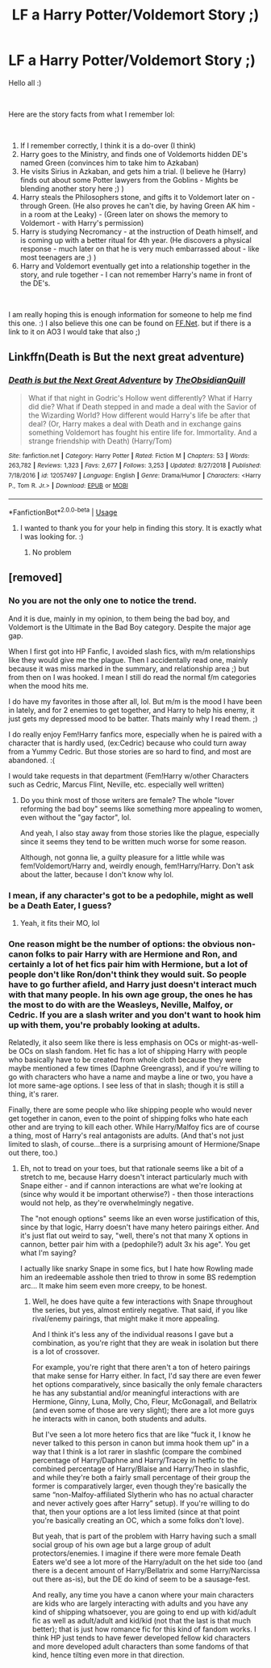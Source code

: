 #+TITLE: LF a Harry Potter/Voldemort Story ;)

* LF a Harry Potter/Voldemort Story ;)
:PROPERTIES:
:Author: msdawnsilverknife
:Score: 4
:DateUnix: 1555822348.0
:DateShort: 2019-Apr-21
:FlairText: Fic Search
:END:
Hello all :)

​

Here are the story facts from what I remember lol:

​

1. If I remember correctly, I think it is a do-over (I think)
2. Harry goes to the Ministry, and finds one of Voldemorts hidden DE's named Green (convinces him to take him to Azkaban)
3. He visits Sirius in Azkaban, and gets him a trial. (I believe he (Harry) finds out about some Potter lawyers from the Goblins - Mights be blending another story here ;) )
4. Harry steals the Philosophers stone, and gifts it to Voldemort later on - through Green. (He also proves he can't die, by having Green AK him - in a room at the Leaky) - (Green later on shows the memory to Voldemort - with Harry's permission)
5. Harry is studying Necromancy - at the instruction of Death himself, and is coming up with a better ritual for 4th year. (He discovers a physical response - much later on that he is very much embarrassed about - like most teenagers are ;) )
6. Harry and Voldemort eventually get into a relationship together in the story, and rule together - I can not remember Harry's name in front of the DE's.

​

I am really hoping this is enough information for someone to help me find this one. :) I also believe this one can be found on [[https://FF.Net][FF.Net]]. but if there is a link to it on AO3 I would take that also ;)


** Linkffn(Death is But the next great adventure)
:PROPERTIES:
:Author: UmerTahirUT1
:Score: 1
:DateUnix: 1555830230.0
:DateShort: 2019-Apr-21
:END:

*** [[https://www.fanfiction.net/s/12057497/1/][*/Death is but the Next Great Adventure/*]] by [[https://www.fanfiction.net/u/7267181/TheObsidianQuill][/TheObsidianQuill/]]

#+begin_quote
  What if that night in Godric's Hollow went differently? What if Harry did die? What if Death stepped in and made a deal with the Savior of the Wizarding World? How different would Harry's life be after that deal? (Or, Harry makes a deal with Death and in exchange gains something Voldemort has fought his entire life for. Immortality. And a strange friendship with Death) (Harry/Tom)
#+end_quote

^{/Site/:} ^{fanfiction.net} ^{*|*} ^{/Category/:} ^{Harry} ^{Potter} ^{*|*} ^{/Rated/:} ^{Fiction} ^{M} ^{*|*} ^{/Chapters/:} ^{53} ^{*|*} ^{/Words/:} ^{263,782} ^{*|*} ^{/Reviews/:} ^{1,323} ^{*|*} ^{/Favs/:} ^{2,677} ^{*|*} ^{/Follows/:} ^{3,253} ^{*|*} ^{/Updated/:} ^{8/27/2018} ^{*|*} ^{/Published/:} ^{7/18/2016} ^{*|*} ^{/id/:} ^{12057497} ^{*|*} ^{/Language/:} ^{English} ^{*|*} ^{/Genre/:} ^{Drama/Humor} ^{*|*} ^{/Characters/:} ^{<Harry} ^{P.,} ^{Tom} ^{R.} ^{Jr.>} ^{*|*} ^{/Download/:} ^{[[http://www.ff2ebook.com/old/ffn-bot/index.php?id=12057497&source=ff&filetype=epub][EPUB]]} ^{or} ^{[[http://www.ff2ebook.com/old/ffn-bot/index.php?id=12057497&source=ff&filetype=mobi][MOBI]]}

--------------

*FanfictionBot*^{2.0.0-beta} | [[https://github.com/tusing/reddit-ffn-bot/wiki/Usage][Usage]]
:PROPERTIES:
:Author: FanfictionBot
:Score: 1
:DateUnix: 1555830243.0
:DateShort: 2019-Apr-21
:END:

**** I wanted to thank you for your help in finding this story. It is exactly what I was looking for. :)
:PROPERTIES:
:Author: msdawnsilverknife
:Score: 4
:DateUnix: 1555850638.0
:DateShort: 2019-Apr-21
:END:

***** No problem
:PROPERTIES:
:Author: UmerTahirUT1
:Score: 1
:DateUnix: 1555932565.0
:DateShort: 2019-Apr-22
:END:


** [removed]
:PROPERTIES:
:Score: -3
:DateUnix: 1555832668.0
:DateShort: 2019-Apr-21
:END:

*** No you are not the only one to notice the trend.

And it is due, mainly in my opinion, to them being the bad boy, and Voldemort is the Ultimate in the Bad Boy category. Despite the major age gap.

When I first got into HP Fanfic, I avoided slash fics, with m/m relationships like they would give me the plague. Then I accidentally read one, mainly because it was miss marked in the summary, and relationship area ;) but from then on I was hooked. I mean I still do read the normal f/m categories when the mood hits me.

I do have my favorites in those after all, lol. But m/m is the mood I have been in lately, and for 2 enemies to get together, and Harry to help his enemy, it just gets my depressed mood to be batter. Thats mainly why I read them. ;)

I do really enjoy Fem!Harry fanfics more, especially when he is paired with a character that is hardly used, (ex:Cedric) because who could turn away from a Yummy Cedric. But those stories are so hard to find, and most are abandoned. :(

I would take requests in that department (Fem!Harry w/other Characters such as Cedric, Marcus Flint, Neville, etc. especially well written)
:PROPERTIES:
:Author: msdawnsilverknife
:Score: 4
:DateUnix: 1555851209.0
:DateShort: 2019-Apr-21
:END:

**** Do you think most of those writers are female? The whole "lover reforming the bad boy" seems like something more appealing to women, even without the "gay factor", lol.

And yeah, I also stay away from those stories like the plague, especially since it seems they tend to be written much worse for some reason.

Although, not gonna lie, a guilty pleasure for a little while was fem!Voldemort/Harry and, weirdly enough, fem!Harry/Harry. Don't ask about the latter, because I don't know why lol.
:PROPERTIES:
:Author: VeelaBeGone
:Score: 1
:DateUnix: 1555862656.0
:DateShort: 2019-Apr-21
:END:


*** I mean, if any character's got to be a pedophile, might as well be a Death Eater, I guess?
:PROPERTIES:
:Author: ronathaniel
:Score: 2
:DateUnix: 1555859413.0
:DateShort: 2019-Apr-21
:END:

**** Yeah, it fits their MO, lol
:PROPERTIES:
:Author: VeelaBeGone
:Score: 2
:DateUnix: 1555862038.0
:DateShort: 2019-Apr-21
:END:


*** One reason might be the number of options: the obvious non-canon folks to pair Harry with are Hermione and Ron, and certainly a lot of het fics pair him with Hermione, but a lot of people don't like Ron/don't think they would suit. So people have to go further afield, and Harry just doesn't interact much with that many people. In his own age group, the ones he has the most to do with are the Weasleys, Neville, Malfoy, or Cedric. If you are a slash writer and you don't want to hook him up with them, you're probably looking at adults.

Relatedly, it also seem like there is less emphasis on OCs or might-as-well-be OCs on slash fandom. Het fic has a lot of shipping Harry with people who basically have to be created from whole cloth because they were maybe mentioned a few times (Daphne Greengrass), and if you're willing to go with characters who have a name and maybe a line or two, you have a lot more same-age options. I see less of that in slash; though it is still a thing, it's rarer.

Finally, there are some people who like shipping people who would never get together in canon, even to the point of shipping folks who hate each other and are trying to kill each other. While Harry/Malfoy fics are of course a thing, most of Harry's real antagonists are adults. (And that's not just limited to slash, of course...there is a surprising amount of Hermione/Snape out there, too.)
:PROPERTIES:
:Author: Yosituna
:Score: 2
:DateUnix: 1555853840.0
:DateShort: 2019-Apr-21
:END:

**** Eh, not to tread on your toes, but that rationale seems like a bit of a stretch to me, because Harry doesn't interact particularly much with Snape either - and if cannon interactions are what we're looking at (since why would it be important otherwise?) - then those interactions would not help, as they're overwhelmingly negative.

The "not enough options" seems like an even worse justification of this, since by that logic, Harry doesn't have many hetero pairings either. And it's just flat out weird to say, "well, there's not that many X options in cannon, better pair him with a (pedophile?) adult 3x his age". You get what I'm saying?

I actually like snarky Snape in some fics, but I hate how Rowling made him an iredeemable asshole then tried to throw in some BS redemption arc... It make him seem even more creepy, to be honest.
:PROPERTIES:
:Author: VeelaBeGone
:Score: 1
:DateUnix: 1555862974.0
:DateShort: 2019-Apr-21
:END:

***** Well, he does have quite a few interactions with Snape throughout the series, but yes, almost entirely negative. That said, if you like rival/enemy pairings, that might make it more appealing.

And I think it's less any of the individual reasons I gave but a combination, as you're right that they are weak in isolation but there is a lot of crossover.

For example, you're right that there aren't a ton of hetero pairings that make sense for Harry either. In fact, I'd say there are even fewer het options comparatively, since basically the only female characters he has any substantial and/or meaningful interactions with are Hermione, Ginny, Luna, Molly, Cho, Fleur, McGonagall, and Bellatrix (and even some of those are very slight); there are a lot more guys he interacts with in canon, both students and adults.

But I've seen a lot more hetero fics that are like “fuck it, I know he never talked to this person in canon but imma hook them up” in a way that I think is a lot rarer in slashfic (compare the combined percentage of Harry/Daphne and Harry/Tracey in hetfic to the combined percentage of Harry/Blaise and Harry/Theo in slashfic, and while they're both a fairly small percentage of their group the former is comparatively larger, even though they're basically the same “non-Malfoy-affiliated Slytherin who has no actual character and never actively goes after Harry” setup). If you're willing to do that, then your options are a lot less limited (since at that point you're basically creating an OC, which a some folks don't love).

But yeah, that is part of the problem with Harry having such a small social group of his own age but a large group of adult protectors/enemies. I imagine if there were more female Death Eaters we'd see a lot more of the Harry/adult on the het side too (and there is a decent amount of Harry/Bellatrix and some Harry/Narcissa out there as-is), but the DE do kind of seem to be a sausage-fest.

And really, any time you have a canon where your main characters are kids who are largely interacting with adults and you have any kind of shipping whatsoever, you are going to end up with kid/adult fic as well as adult/adult and kid/kid (not that the last is that much better); that is just how romance fic for this kind of fandom works. I think HP just tends to have fewer developed fellow kid characters and more developed adult characters than some fandoms of that kind, hence tilting even more in that direction.
:PROPERTIES:
:Author: Yosituna
:Score: 1
:DateUnix: 1555864336.0
:DateShort: 2019-Apr-21
:END:
